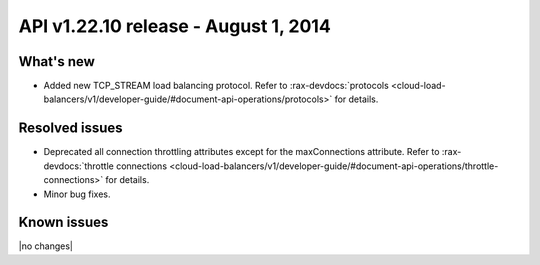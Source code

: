 API v1.22.10 release - August 1, 2014 
----------------------------------------------

What's new
~~~~~~~~~~

- Added new TCP_STREAM load balancing protocol. 
  Refer to  
  :rax-devdocs:`protocols <cloud-load-balancers/v1/developer-guide/#document-api-operations/protocols>` for details.



Resolved issues
~~~~~~~~~~~~~~~

- Deprecated all connection throttling attributes except for the maxConnections attribute.
  Refer to :rax-devdocs:`throttle connections <cloud-load-balancers/v1/developer-guide/#document-api-operations/throttle-connections>`
  for details.
- Minor bug fixes.

  
Known issues
~~~~~~~~~~~~

|no changes|